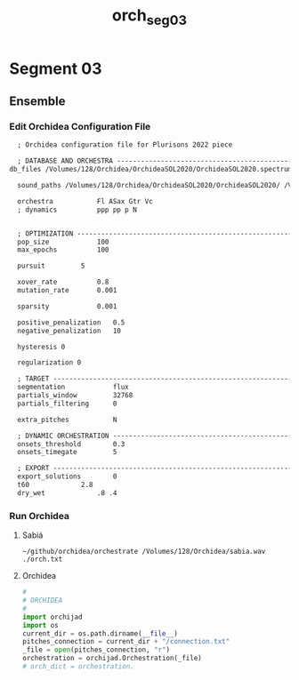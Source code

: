 #+INFOJS_OPT: view:overview toc:nil path:https://orgmode.org/worg/code/org-info-js/org-info-src.js
#+title: orch_seg_03
* Segment 03
** Ensemble
*** Edit Orchidea Configuration File
#+begin_src org :tangle orch.txt
    ; Orchidea configuration file for Plurisons 2022 piece

    ; DATABASE AND ORCHESTRA -------------------------------------------------------
  db_files /Volumes/128/Orchidea/OrchideaSOL2020/OrchideaSOL2020.spectrum.db /Volumes/128/Orchidea/OrchideaSOL2020/CSOL_multiphonics.spectrum.db

    sound_paths /Volumes/128/Orchidea/OrchideaSOL2020/OrchideaSOL2020/ /Volumes/128/Orchidea/OrchideaSOL2020/CSOL_multiphonics/

    orchestra			Fl ASax Gtr Vc
    ; dynamics			ppp pp p N


    ; OPTIMIZATION -----------------------------------------------------------------
    pop_size			100
    max_epochs			100

    pursuit			5

    xover_rate			0.8
    mutation_rate		0.001

    sparsity			0.001

    positive_penalization 	0.5
    negative_penalization 	10

    hysteresis 0

    regularization 0

    ; TARGET -----------------------------------------------------------------------
    segmentation			flux
    partials_window			32768
    partials_filtering		0

    extra_pitches			N

    ; DYNAMIC ORCHESTRATION --------------------------------------------------------
    onsets_threshold		0.3
    onsets_timegate			5

    ; EXPORT -----------------------------------------------------------------------
    export_solutions		0
    t60				2.8
    dry_wet				.8 .4 
#+end_src
*** Run Orchidea
**** Sabiá
#+begin_src eshell :async
  ~/github/orchidea/orchestrate /Volumes/128/Orchidea/sabia.wav ./orch.txt
#+end_src

#+RESULTS:
#+begin_example
[orchidea, ver. 0.3]

assisted orchestration tool
(c) 2018, www.carminecella.com

loading configuration... done
parameters.............. 0.8, 0.001, 0.001
loading databases....... done (14205 entries)
analysing target........ done (7 segments)
searching............... done
connecting.............. done
exporting solutions..... done

#+end_example




**** Orchidea

#+begin_src python :results value :session :tangle orch.py
  #
  # ORCHIDEA 
  #
  import orchijad
  import os
  current_dir = os.path.dirname(__file__)
  pitches_connection = current_dir + "/connection.txt"
  _file = open(pitches_connection, "r")
  orchestration = orchijad.Orchestration(_file)
  # orch_dict = orchestration.
#+end_src
